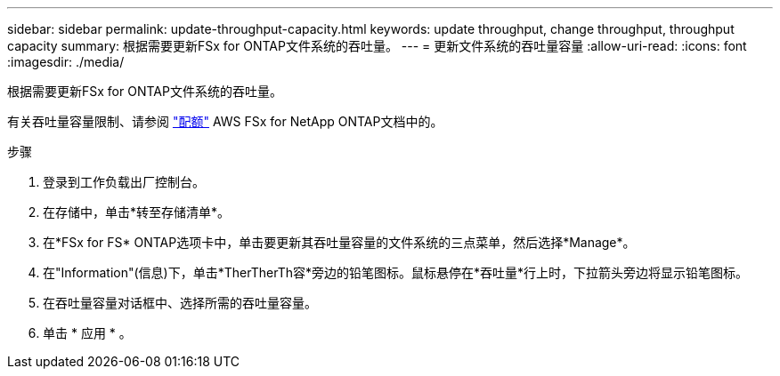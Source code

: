 ---
sidebar: sidebar 
permalink: update-throughput-capacity.html 
keywords: update throughput, change throughput, throughput capacity 
summary: 根据需要更新FSx for ONTAP文件系统的吞吐量。 
---
= 更新文件系统的吞吐量容量
:allow-uri-read: 
:icons: font
:imagesdir: ./media/


[role="lead"]
根据需要更新FSx for ONTAP文件系统的吞吐量。

有关吞吐量容量限制、请参阅 link:https://docs.aws.amazon.com/fsx/latest/ONTAPGuide/limits.html["配额"^] AWS FSx for NetApp ONTAP文档中的。

.步骤
. 登录到工作负载出厂控制台。
. 在存储中，单击*转至存储清单*。
. 在*FSx for FS* ONTAP选项卡中，单击要更新其吞吐量容量的文件系统的三点菜单，然后选择*Manage*。
. 在"Information"(信息)下，单击*TherTherTh容*旁边的铅笔图标。鼠标悬停在*吞吐量*行上时，下拉箭头旁边将显示铅笔图标。
. 在吞吐量容量对话框中、选择所需的吞吐量容量。
. 单击 * 应用 * 。

